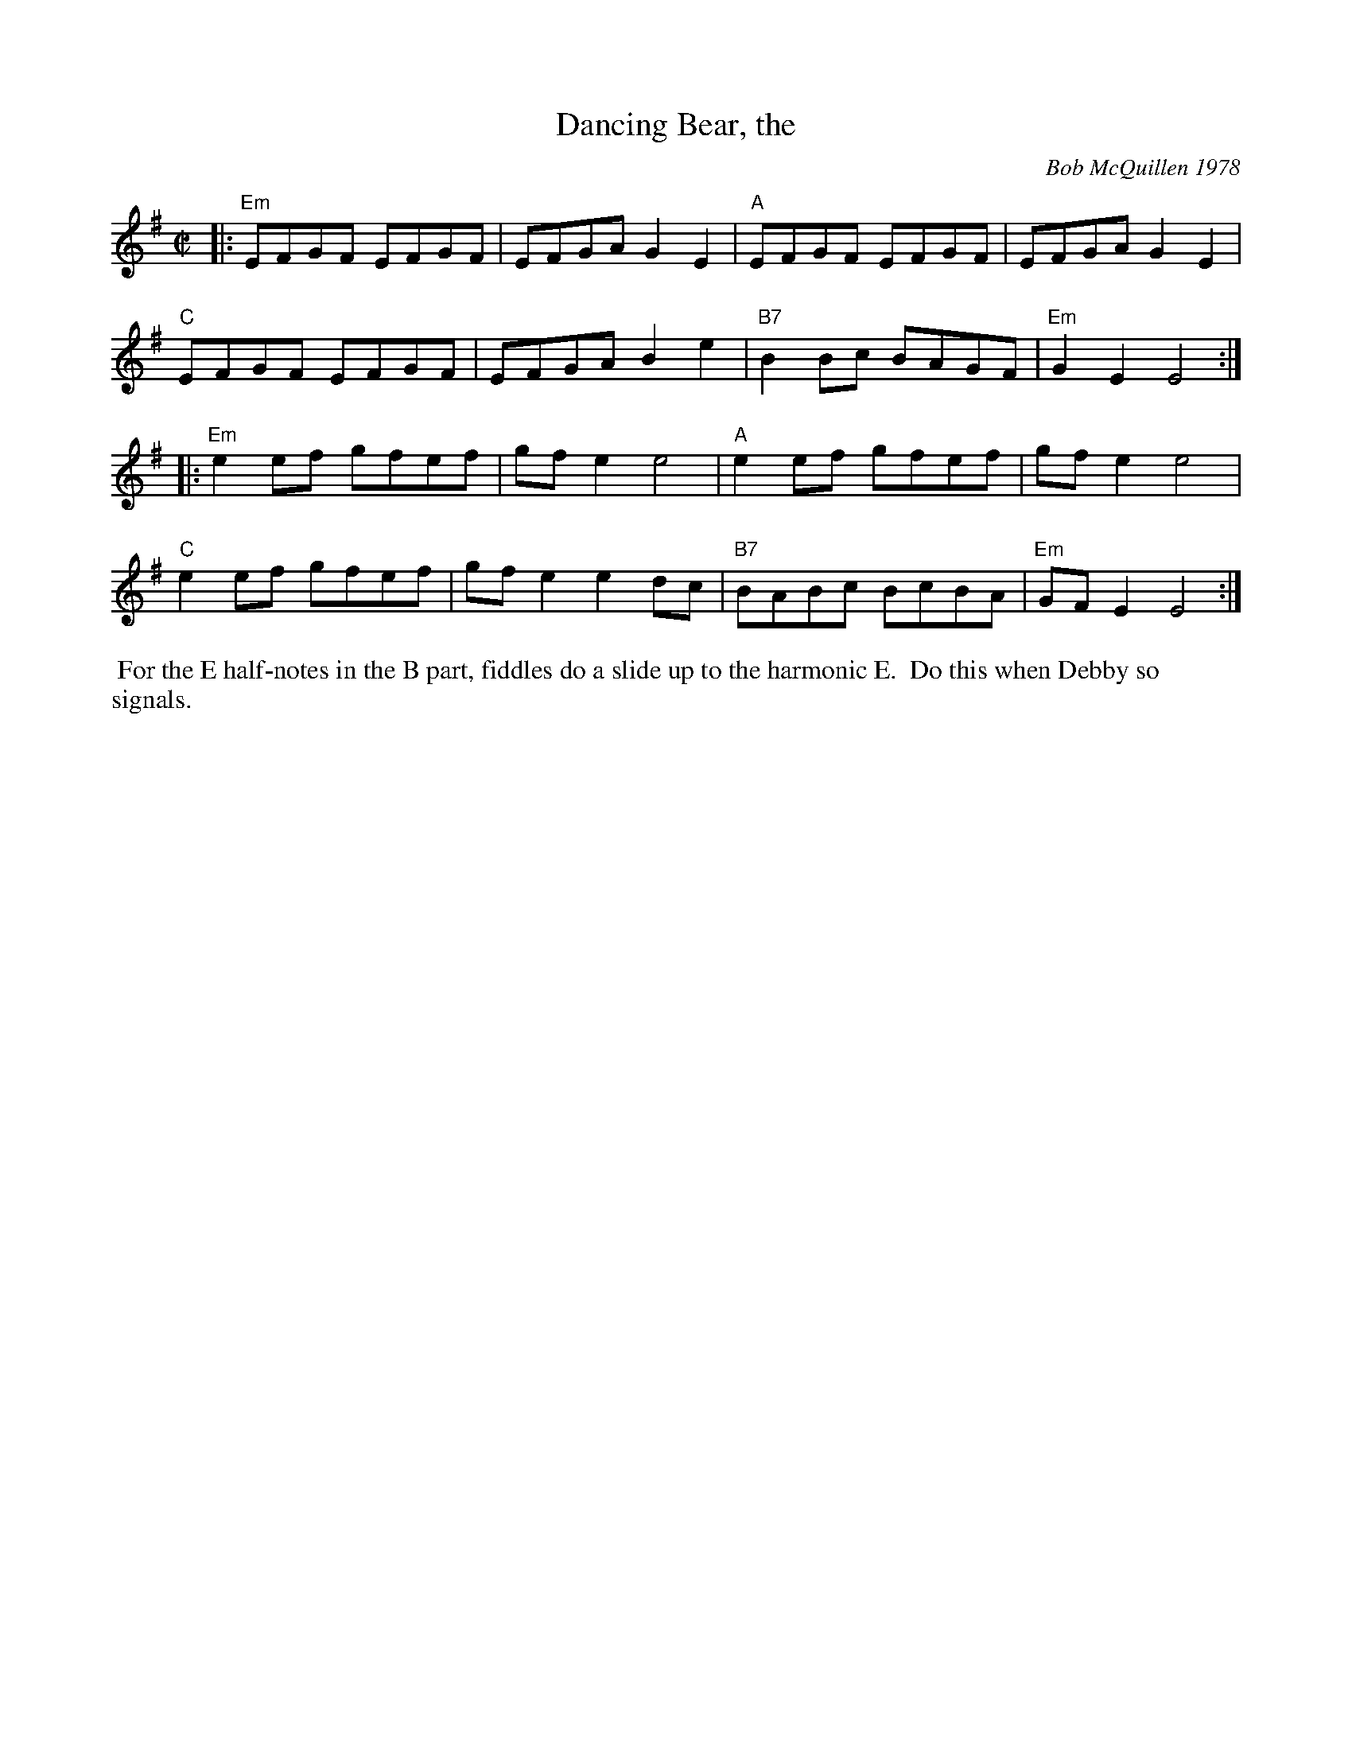 X: 3
T: Dancing Bear, the 
C: Bob McQuillen 1978
I: Dancing Bear, The	R-116	Em	reel
M: C|
R: reel
K: Em
|:\
"Em"EFGF EFGF | EFGA G2E2 | "A"EFGF EFGF | EFGA G2E2 |
"C"EFGF EFGF | EFGA B2e2 | "B7"B2Bc BAGF | "Em"G2E2 E4 :|
|:\
"Em"e2ef gfef | gfe2 e4 | "A"e2ef gfef | gfe2 e4 |
"C"e2ef gfef | gfe2 e2dc | "B7"BABc BcBA | "Em"GFE2 E4 :|
%%begintext ragged
%% For the E half-notes in the B part, fiddles do a slide up to the harmonic E.
%% Do this when Debby so signals.
%%endtext ragged
